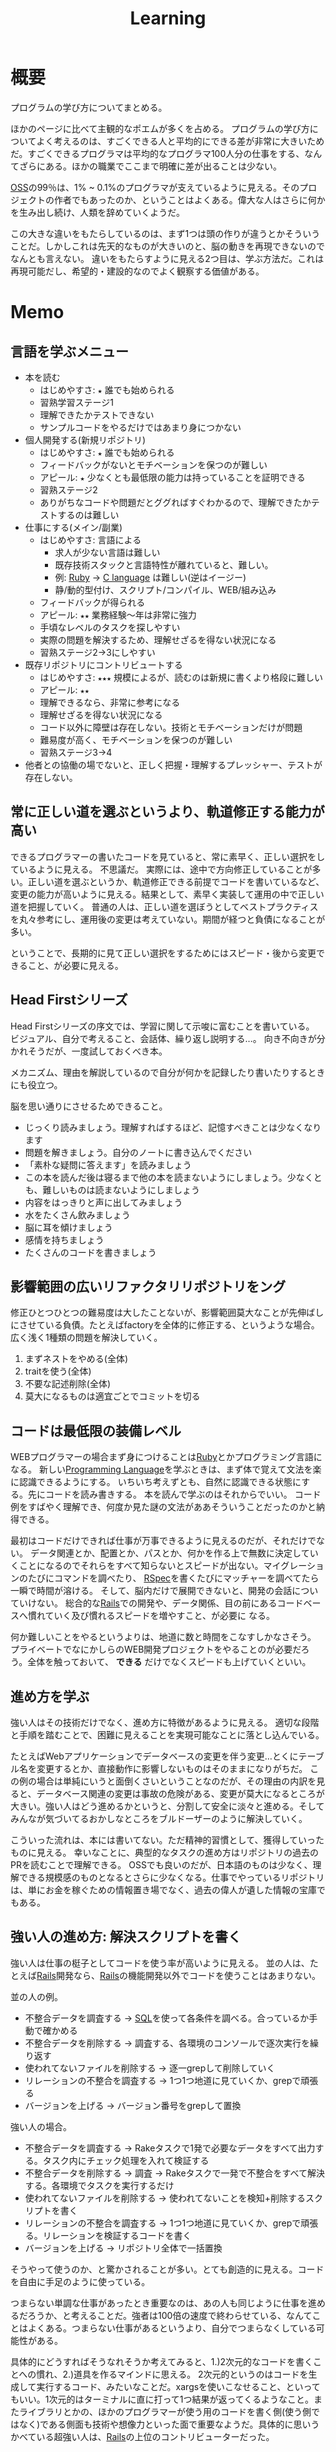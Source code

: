 :PROPERTIES:
:ID:       a23ceb84-e89a-4905-b931-1944a0b828b7
:END:
#+title: Learning

* 概要
プログラムの学び方についてまとめる。

ほかのページに比べて主観的なポエムが多くを占める。
プログラムの学び方についてよく考えるのは、すごくできる人と平均的にできる差が非常に大きいためだ。すごくできるプログラマは平均的なプログラマ100人分の仕事をする、なんてざらにある。ほかの職業でここまで明確に差が出ることは少ない。

[[id:bb71747d-8599-4aee-b747-13cb44c05773][OSS]]の99％は、1% ~ 0.1%のプログラマが支えているように見える。そのプロジェクトの作者でもあったのか、ということはよくある。偉大な人はさらに何かを生み出し続け、人類を辞めていくようだ。

この大きな違いをもたらしているのは、まず1つは頭の作りが違うとかそういうことだ。しかしこれは先天的なものが大きいのと、脳の動きを再現できないのでなんとも言えない。
違いをもたらすように見える2つ目は、学ぶ方法だ。これは再現可能だし、希望的・建設的なのでよく観察する価値がある。
* Memo
** 言語を学ぶメニュー
- 本を読む
  - はじめやすさ: ~★~ 誰でも始められる
  - 習熟学習ステージ1
  - 理解できたかテストできない
  - サンプルコードをやるだけではあまり身につかない
- 個人開発する(新規リポジトリ)
  - はじめやすさ: ~★~ 誰でも始められる
  - フィードバックがないとモチベーションを保つのが難しい
  - アピール: ~★~ 少なくとも最低限の能力は持っていることを証明できる
  - 習熟ステージ2
  - ありがちなコードや問題だとググればすぐわかるので、理解できたかテストするのは難しい
- 仕事にする(メイン/副業)
  - はじめやすさ: 言語による
    - 求人が少ない言語は難しい
    - 既存技術スタックと言語特性が離れていると、難しい。
    - 例: [[id:cfd092c4-1bb2-43d3-88b1-9f647809e546][Ruby]] → [[id:656a0aa4-e5d3-416f-82d5-f909558d0639][C language]] は難しい(逆はイージー)
    - 静/動的型付け、スクリプト/コンパイル、WEB/組み込み
  - フィードバックが得られる
  - アピール: ~★★~ 業務経験〜年は非常に強力
  - 手頃なレベルのタスクを探しやすい
  - 実際の問題を解決するため、理解せざるを得ない状況になる
  - 習熟ステージ2→3にしやすい
- 既存リポジトリにコントリビュートする
  - はじめやすさ: ~★★★~ 規模によるが、読むのは新規に書くより格段に難しい
  - アピール: ~★★~
  - 理解できるなら、非常に参考になる
  - 理解せざるを得ない状況になる
  - コード以外に障壁は存在しない。技術とモチベーションだけが問題
  - 難易度が高く、モチベーションを保つのが難しい
  - 習熟ステージ3→4
- 他者との協働の場でないと、正しく把握・理解するプレッシャー、テストが存在しない。
** 常に正しい道を選ぶというより、軌道修正する能力が高い
できるプログラマーの書いたコードを見ていると、常に素早く、正しい選択をしているように見える。
不思議だ。
実際には、途中で方向修正していることが多い。正しい道を選ぶというか、軌道修正できる前提でコードを書いているなど、変更の能力が高いように見える。結果として、素早く実装して運用の中で正しい道を把握していく。
普通の人は、正しい道を選ぼうとしてベストプラクティスを丸々参考にし、運用後の変更は考えていない。期間が経つと負債になることが多い。

ということで、長期的に見て正しい選択をするためにはスピード・後から変更できること、が必要に見える。
** Head Firstシリーズ
Head Firstシリーズの序文では、学習に関して示唆に富むことを書いている。
ビジュアル、自分で考えること、会話体、繰り返し説明する…。
向き不向きが分かれそうだが、一度試しておくべき本。

メカニズム、理由を解説しているので自分が何かを記録したり書いたりするときにも役立つ。

脳を思い通りにさせるためできること。
- じっくり読みましょう。理解すればするほど、記憶すべきことは少なくなります
- 問題を解きましょう。自分のノートに書き込んでください
- 「素朴な疑問に答えます」を読みましょう
- この本を読んだ後は寝るまで他の本を読まないようにしましょう。少なくとも、難しいものは読まないようにしましょう
- 内容をはっきりと声に出してみましょう
- 水をたくさん飲みましょう
- 脳に耳を傾けましょう
- 感情を持ちましょう
- たくさんのコードを書きましょう
** 影響範囲の広いリファクタリリポジトリをング
修正ひとつひとつの難易度は大したことないが、影響範囲莫大なことが先伸ばしにさせている負債。たとえばfactoryを全体的に修正する、というような場合。
広く浅く1種類の問題を解決していく。

1. まずネストをやめる(全体)
2. traitを使う(全体)
3. 不要な記述削除(全体)
4. 莫大になるものは適宜ごとでコミットを切る
** コードは最低限の装備レベル
WEBプログラマーの場合まず身につけることは[[id:cfd092c4-1bb2-43d3-88b1-9f647809e546][Ruby]]とかプログラミング言語になる。
新しい[[id:868ac56a-2d42-48d7-ab7f-7047c85a8f39][Programming Language]]を学ぶときは、まず体で覚えて文法を楽に認識できるようにする。
いちいち考えずとも、自然に認識できる状態にする。先にコードを読み書きする。
本を読んで学ぶのはそれからでいい。
コード例をすばやく理解でき、何度か見た謎の文法がああそういうことだったのかと納得できる。

最初はコードだけできれば仕事が万事できるように見えるのだが、それだけでない。
データ関連とか、配置とか、パスとか、何かを作る上で無数に決定していくことになるのでそれらをすべて知らないとスピードが出ない。マイグレーションのたびにコマンドを調べたり、 [[id:afccf86d-70b8-44c0-86a8-cdac25f7dfd3][RSpec]]を書くたびにマッチャーを調べてたら一瞬で時間が溶ける。
そして、脳内だけで展開できないと、開発の会話についていけない。
総合的な[[id:e04aa1a3-509c-45b2-ac64-53d69c961214][Rails]]での開発や、データ関係、目の前にあるコードベースへ慣れていく及び慣れるスピードを増やすこと、が必要に
なる。

何か難しいことをやるというよりは、地道に数と時間をこなすしかなさそう。
プライベートでなにかしらのWEB開発プロジェクトをやることのが必要だろう。全体を触っておいて、 *できる* だけでなくスピードも上げていくといい。
** 進め方を学ぶ
強い人はその技術だけでなく、進め方に特徴があるように見える。
適切な段階と手順を踏むことで、困難に見えることを実現可能なことに落とし込んでいる。

たとえばWebアプリケーションでデータベースの変更を伴う変更…とくにテーブル名を変更するとか、直接動作に影響しないものはそのままになりがちだ。
この例の場合は単純にいうと面倒くさいということなのだが、その理由の内訳を見ると、データベース関連の変更は事故の危険がある、変更が莫大になるところが大きい。強い人はどう進めるかというと、分割して安全に淡々と進める。そしてみんなが気づいてるおかしなところをブルドーザーのように解決していく。

こういった流れは、本には書いてない。ただ精神的習慣として、獲得していったものに見える。
幸いなことに、典型的なタスクの進め方はリポジトリの過去のPRを読むことで理解できる。
OSSでも良いのだが、日本語のものは少なく、理解できる規模感のものとなるとさらに少なくなる。仕事でやっているリポジトリは、単にお金を稼ぐための情報置き場でなく、過去の偉人が遺した情報の宝庫でもある。
** 強い人の進め方: 解決スクリプトを書く
強い人は仕事の梃子としてコードを使う率が高いように見える。
並の人は、たとえば[[id:e04aa1a3-509c-45b2-ac64-53d69c961214][Rails]]開発なら、[[id:e04aa1a3-509c-45b2-ac64-53d69c961214][Rails]]の機能開発以外でコードを使うことはあまりない。

並の人の例。
- 不整合データを調査する → [[id:8b69b8d4-1612-4dc5-8412-96b431fdd101][SQL]]を使って各条件を調べる。合っているか手動で確かめる
- 不整合データを削除する → 調査する、各環境のコンソールで逐次実行を繰り返す
- 使われてないファイルを削除する → 逐一grepして削除していく
- リレーションの不整合を調査する → 1つ1つ地道に見ていくか、grepで頑張る
- バージョンを上げる → バージョン番号をgrepして置換

強い人の場合。
- 不整合データを調査する → Rakeタスクで1発で必要なデータをすべて出力する。タスク内にチェック処理を入れて検証する
- 不整合データを削除する → 調査 → Rakeタスクで一発で不整合をすべて解決する。各環境でタスクを実行するだけ
- 使われてないファイルを削除する → 使われてないことを検知+削除するスクリプトを書く
- リレーションの不整合を調査する → 1つ1つ地道に見ていくか、grepで頑張る。リレーションを検証するコードを書く
- バージョンを上げる → リポジトリ全体で一括置換

そうやって使うのか、と驚かされることが多い。とても創造的に見える。コードを自由に手足のように使っている。

つまらない単調な仕事があったとき重要なのは、あの人も同じように仕事を進めるだろうか、と考えることだ。強者は100倍の速度で終わらせている、なんてことはよくある。つまらない仕事があるというより、自分でつまらなくしている可能性がある。

具体的にどうすればそうなれそうか考えてみると、1.)2次元的なコードを書くことへの慣れ、2.)道具を作るマインドに思える。
2次元的というのはコードを生成して実行するコード、みたいなことだ。xargsを使いこなせること、といってもいい。1次元的はターミナルに直に打って1つ結果が返ってくるようなこと。またライブラリとかの、ほかのプログラマーが使う用のコードを書く側(使う側ではなく)である側面も技術や想像力といった面で重要なようだ。具体的に思いうかべている超強い人は、[[id:e04aa1a3-509c-45b2-ac64-53d69c961214][Rails]]の上位のコントリビューターだった。

並のプログラマーは、エンドユーザ(つまりサイトをブラウザで利用してる人)に向けてプログラムしている。だから、具体的な問題な問題に対する解決が多く、梃子がきかない。抽象的な問題の解決に不慣れに見える。
強いプログラマーは、ほかのプログラマーに向けて抽象的な目的や手段を使ってプログラムしているから、抽象的な問題を解決するのに慣れている。梃子がきいて、莫大な成果を上げる。
** 強い人の特徴
強いプログラマーを観察して感じたこと。共通する特徴を出せるほど知らないので、だいたい特定の一人を思い浮かべる。

- 異常に仕事が早い
  - PR出してくるのが異様に早い。例: 38コミット、180Files Changed が一日で来る。普通の人が1週間かかることを1日でやる。単純な変更でも何かしらの技術の梃子がはたらいているように見える(詳細不明)。
- 莫大な変更を恐れずリファクタリングする
  - あらゆる分野に異常な状態への感度が高い。 解決法がクール。また、修正のために全体を変えないといけない、ようなことも尻込みせずやる。難易度というよりその影響範囲や変更数のため後回しになっていることも高速で潰していく。
- 一発で理解する量が多い
  - 1回で理解し、一度触ったコードなら確度をもって話すことができる。仕様としてほかの人に伝えることもできる。
- 端的な文章 自信がないと長く書きすぎになるが、そういう感じではない。必要な情報が端的にかかれている。素っ気ないともいえる。フランクな書き言葉。
- 明確なスコープ
  - スコープをもって1つのPRをやる。1つの目的でも変更が莫大になることはあるが、それを恐れない。
- 既存コード関わらず成果を出す。
  - 普通の人は既存コードが汚いから、しょうがない…と言いがち。強い人はその間に既存コードごとすべてを修正してる。環境の側を変える。ひどいコードに直面して何か言いがちなとき、みんなが同じ反応して足踏みする、というわけではない。強い人ならどうするかを考えた方がよさそう。直面したときの反応は、明確な技術の差にみえる。

コードや環境を完全にコントロールしているように見えた。コンピュータに振り回されるのではなくて、明確に命令する側だった。プログラマーは本質的に何だってできる、ということを確信させてくれる。比較して凹むことも多いだろうけど、すごい人と働くことはおもしろそう。
** 語録
いい言葉だったので、強プログラマーの言葉を(勝手に)保存。
主張しつつも相手に決定権をもたせる書き方もいいな。
#+begin_quote
参考までに、ここでのレビューで着目すべきは、以下かなと思ってます。

1. Activehashのバージョンがあがったことでプロダクションに影響がないかを、CHANGELOGなどの差分を見て確認する（主に破壊的変更がないかがだいじ。ただ x.z.y とバージョン番号がついていて、メジャーバージョン.マイナーバージョン.パッチバージョンとがあって、大きな変更がある場合はメジャーバージョンがあがるので、マイナーバージョンの場合はある程度気楽に見ても問題はないです）
2. sampleを使っているのがテストコードなので、CIが通っていれば概ね問題ない
3. 手元でcheckoutして直し漏れがないか確認。ただ、今回の修正対象がテストコードなのと、 直し漏れがあったところで入出力が変わらないのであれば、そこまで神経質になる必要はない と思ってます（神経質になるほうがかえって生産性を落とすんじゃないのかな、と思います）
注力すべきところ、しなくていいところ、を使い分けてもいいかなと思いますが、経験則もあるので、やっていくうちに身につければいいと思います。なので参考までに、という話。

どちらでも変わらない場合の「重箱の隅」をつつくのがコードレビューではない 、というのだけ共通認識があると嬉しいかもなあ。ミスだったりその変更によって結果が変わる場合はとても大事なんですけど。

という自分も、むかしは「たくさん何かをコメントすれば価値がある」と誤解していたんですけど、 "他人に修正ないし判断を強いる" ことなので「まあ別にここでやらなくてもよくない?」ということに関してはマージしてリリースするのを優先した方が、 "エンドユーザーから見たプロダクトの価値" という視点でみると、価値があるアクションかな〜と思ってます。

そうですね、初学者にありがちなのは、コードレビューを「フォーマットの精査」と認識していることがあるんですが、そういうのはrubocopみたいなのでやればよくて、注目すべきは

1. 要求通りか、ちゃんと動くか
2. ぶっこわれてないか、ぶっこわれないか
3. 入出力が適切か
4. 計算量が問題ないか
5. 設計や命名に問題がないか、あとで辛くならないか
の5点であって、それ以外は割とどちらでもいいこと（nits）かなと思ってます。
#+end_quote
** 本を買う
- 出版が新しいものを買う
[[id:a6980e15-ecee-466e-9ea7-2c0210243c0d][  JavaScript]], [[id:dc50d818-d7d1-48a8-ad76-62ead617c670][React]]など、すぐ情報が古くなる分野はちゃんと出版年を確認してから買ったほうがいい。最新のとは変わっていて、あまり役にたたないことがある。ほかのプログラミング言語の本では気にしたことはないが、JS関連ではいくつかあった。
- 日本語でないと読めなさそうなとき
  あまり概念を把握してないとき。新しい概念を他言語で理解するのは大変。まず土台を作っておけば、理解できる。
  コードの割合が低い本。コードだと理解できるが、文章の割合が高いと理解できないことが多い。
